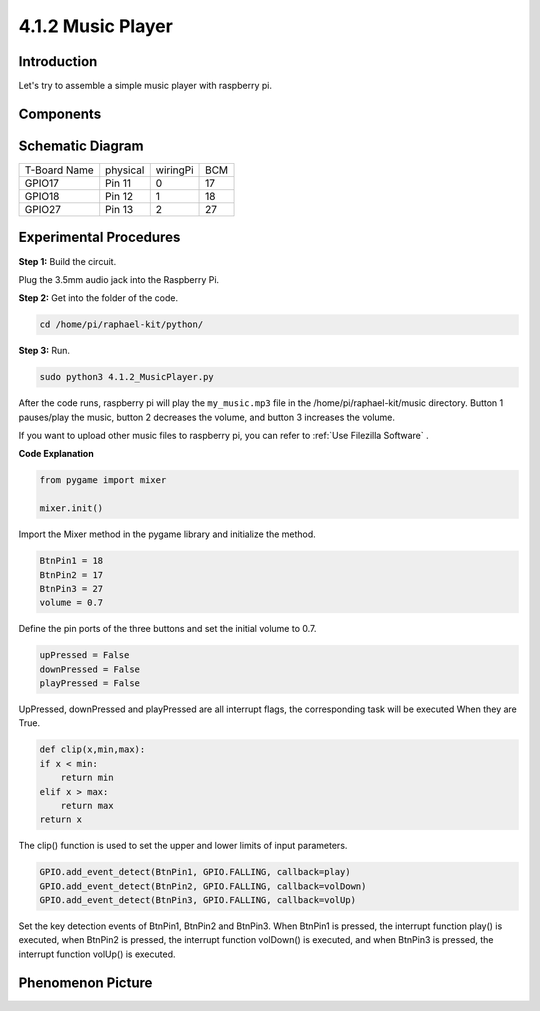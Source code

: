 4.1.2 Music Player
~~~~~~~~~~~~~~~~~~~~~~

Introduction
-----------------

Let's try to assemble a simple music player with raspberry pi.

Components
----------------

.. image:: media/musicplayer_list.png
  :width: 800
  :align: center

**Schematic Diagram**
-----------------------

============ ======== ======== ===
T-Board Name physical wiringPi BCM
GPIO17       Pin 11   0        17
GPIO18       Pin 12   1        18
GPIO27       Pin 13   2        27
============ ======== ======== ===

.. image:: media/3.1.16_schematic.png
   :width: 600
   :align: center


Experimental Procedures
------------------------------

**Step 1:** Build the circuit.

.. image:: media/3.1.16fritzing.png
  :width: 800
  :align: center

Plug the 3.5mm audio jack into the Raspberry Pi.

**Step 2:** Get into the folder of the code.

.. code-block::

    cd /home/pi/raphael-kit/python/

**Step 3:** Run.

.. code-block::

    sudo python3 4.1.2_MusicPlayer.py

After the code runs, raspberry pi will play the ``my_music.mp3`` file in 
the /home/pi/raphael-kit/music directory.
Button 1 pauses/play the music, button 2 decreases the volume, and button 3 
increases the volume.

If you want to upload other music files to raspberry pi, you can refer to 
:ref:`Use Filezilla Software` .


**Code Explanation**

.. code-block:: python

    from pygame import mixer

    mixer.init()

Import the Mixer method in the pygame library and initialize the method.

.. code-block:: python

    BtnPin1 = 18
    BtnPin2 = 17
    BtnPin3 = 27
    volume = 0.7

Define the pin ports of the three buttons and set the initial volume to 0.7.

.. code-block:: python

    upPressed = False
    downPressed = False
    playPressed = False

UpPressed, downPressed and playPressed are all interrupt flags, the corresponding task will be executed When they are True.

.. code-block:: python

    def clip(x,min,max):
    if x < min:
        return min
    elif x > max:
        return max
    return x

The clip() function is used to set the upper and lower limits of input parameters.

.. code-block:: python

    GPIO.add_event_detect(BtnPin1, GPIO.FALLING, callback=play)
    GPIO.add_event_detect(BtnPin2, GPIO.FALLING, callback=volDown)
    GPIO.add_event_detect(BtnPin3, GPIO.FALLING, callback=volUp)


Set the key detection events of BtnPin1, BtnPin2 and BtnPin3. 
When BtnPin1 is pressed, the interrupt function play() is executed, 
when BtnPin2 is pressed, the interrupt function volDown() is executed, 
and when BtnPin3 is pressed, the interrupt function volUp() is executed.


**Phenomenon Picture**
------------------------

.. image:: media/4.1.2musicplayer.jpg
   :align: center
